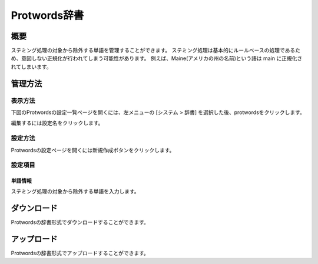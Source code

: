 ============
Protwords辞書
============

概要
====

ステミング処理の対象から除外する単語を管理することができます。
ステミング処理は基本的にルールベースの処理であるため、意図しない正規化が行われてしまう可能性があります。
例えば、Maine(アメリカの州の名前)という語は main に正規化されてしまいます。

管理方法
======

表示方法
------

下図のProtwordsの設定一覧ページを開くには、左メニューの [システム > 辞書] を選択した後、protwordsをクリックします。

|image0|

編集するには設定名をクリックします。

設定方法
------

Protwordsの設定ページを開くには新規作成ボタンをクリックします。

|image1|

設定項目
------

単語情報
::::::

ステミング処理の対象から除外する単語を入力します。


ダウンロード
=========

Protwordsの辞書形式でダウンロードすることができます。

アップロード
=========

Protwordsの辞書形式でアップロードすることができます。


.. |image0| image:: ../../../resources/images/ja/14.11/admin/protwords-1.png
.. |image1| image:: ../../../resources/images/ja/14.11/admin/protwords-2.png
